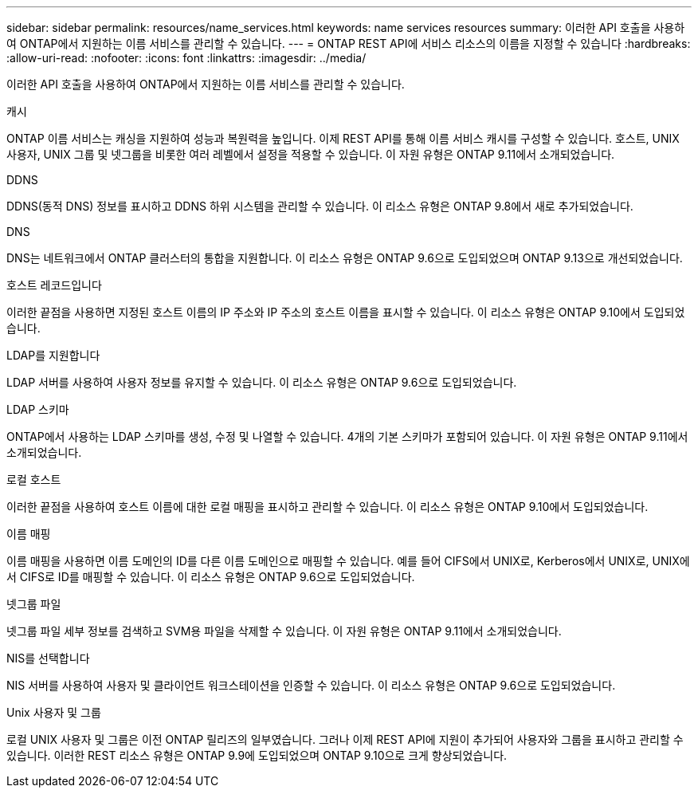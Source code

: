 ---
sidebar: sidebar 
permalink: resources/name_services.html 
keywords: name services resources 
summary: 이러한 API 호출을 사용하여 ONTAP에서 지원하는 이름 서비스를 관리할 수 있습니다. 
---
= ONTAP REST API에 서비스 리소스의 이름을 지정할 수 있습니다
:hardbreaks:
:allow-uri-read: 
:nofooter: 
:icons: font
:linkattrs: 
:imagesdir: ../media/


[role="lead"]
이러한 API 호출을 사용하여 ONTAP에서 지원하는 이름 서비스를 관리할 수 있습니다.

.캐시
ONTAP 이름 서비스는 캐싱을 지원하여 성능과 복원력을 높입니다. 이제 REST API를 통해 이름 서비스 캐시를 구성할 수 있습니다. 호스트, UNIX 사용자, UNIX 그룹 및 넷그룹을 비롯한 여러 레벨에서 설정을 적용할 수 있습니다. 이 자원 유형은 ONTAP 9.11에서 소개되었습니다.

.DDNS
DDNS(동적 DNS) 정보를 표시하고 DDNS 하위 시스템을 관리할 수 있습니다. 이 리소스 유형은 ONTAP 9.8에서 새로 추가되었습니다.

.DNS
DNS는 네트워크에서 ONTAP 클러스터의 통합을 지원합니다. 이 리소스 유형은 ONTAP 9.6으로 도입되었으며 ONTAP 9.13으로 개선되었습니다.

.호스트 레코드입니다
이러한 끝점을 사용하면 지정된 호스트 이름의 IP 주소와 IP 주소의 호스트 이름을 표시할 수 있습니다. 이 리소스 유형은 ONTAP 9.10에서 도입되었습니다.

.LDAP를 지원합니다
LDAP 서버를 사용하여 사용자 정보를 유지할 수 있습니다. 이 리소스 유형은 ONTAP 9.6으로 도입되었습니다.

.LDAP 스키마
ONTAP에서 사용하는 LDAP 스키마를 생성, 수정 및 나열할 수 있습니다. 4개의 기본 스키마가 포함되어 있습니다. 이 자원 유형은 ONTAP 9.11에서 소개되었습니다.

.로컬 호스트
이러한 끝점을 사용하여 호스트 이름에 대한 로컬 매핑을 표시하고 관리할 수 있습니다. 이 리소스 유형은 ONTAP 9.10에서 도입되었습니다.

.이름 매핑
이름 매핑을 사용하면 이름 도메인의 ID를 다른 이름 도메인으로 매핑할 수 있습니다. 예를 들어 CIFS에서 UNIX로, Kerberos에서 UNIX로, UNIX에서 CIFS로 ID를 매핑할 수 있습니다. 이 리소스 유형은 ONTAP 9.6으로 도입되었습니다.

.넷그룹 파일
넷그룹 파일 세부 정보를 검색하고 SVM용 파일을 삭제할 수 있습니다. 이 자원 유형은 ONTAP 9.11에서 소개되었습니다.

.NIS를 선택합니다
NIS 서버를 사용하여 사용자 및 클라이언트 워크스테이션을 인증할 수 있습니다. 이 리소스 유형은 ONTAP 9.6으로 도입되었습니다.

.Unix 사용자 및 그룹
로컬 UNIX 사용자 및 그룹은 이전 ONTAP 릴리즈의 일부였습니다. 그러나 이제 REST API에 지원이 추가되어 사용자와 그룹을 표시하고 관리할 수 있습니다. 이러한 REST 리소스 유형은 ONTAP 9.9에 도입되었으며 ONTAP 9.10으로 크게 향상되었습니다.
